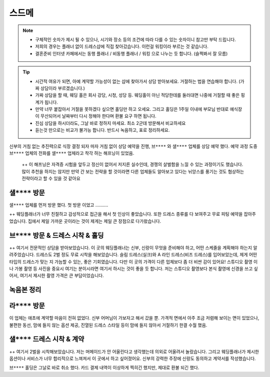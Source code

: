 스드메
==============

.. note::

   - 구체적인 숫자가 제시 될 수 있으나, 시기와 장소 등의 조건에 따라 다를 수 있는 숫자이니 참고만 부탁 드립니다.
   - 저희의 경우는 플래너 없이 드레스샵에 직접 찾아갔습니다. 이런걸 워킹이라 부르는 것 같습니다.
   - 결혼준비 인터넷 카페에서는 동행 플래너 / 비동행 플래너 / 워킹 으로 나누는 듯 합니다. (슬쩍봐서 잘 모름)


.. tip::

   - 시간적 여유가 되면, 아예 계약할 가능성이 없는 샵에 찾아가서 상담 받아보세요. 거절하는 법을 연습해야 합니다. (가짜 상담이라 부르겠습니다.)
   - 가짜 상담을 할 때, 웨딩 홀은 회사 강당, 시청, 성당 등. 웨딩홀이 아닌 적당한데를 둘러대면 나중에 거절할 때 좋은 핑계가 됩니다.
   - 만약 너무 붙잡아서 거절을 못하겠다 싶으면 홀딩만 하고 오세요. 그리고 홀딩은 1주일 이내에 부모님 반대로 예식장이 무산되어서 날짜부터 다시 정해야 한다며 환불 요구 하면 됩니다.
   - 진심 상담을 하시더라도, 그날 바로 정하지 마세요. 최소 2군데 방문해서 비교하세요
   - 듣는것 만으로는 비교가 불가능 합니다. 반드시 녹음하고, 표로 정리하세요.

신부의 거침 없는 추진력으로 식장 결정 되자 마자 거침 없이 상담 예약을 진행,
``브****`` 와 ``샐****`` 업체를 상담 예약 했다.
예약 과정 도중 ``브****`` 업체의 전화를 ``샐****`` 업체라고 착각 하는 해프닝이 있었음.

 ++ 이 해프닝은 자격증 시험을 앞두고 정신이 없어서 저지른 실수인데, 경쟁의 살벌함을 느낄 수 있는 과정이기도 했습니다. 
 많이 추천을 하지는 않지만 만약 간 보는 전략을 할 것이라면 다른 업체들도 알아보고 있다는 뉘앙스를 풍기는 것도 협상하는 전략이라고 할 수 있을 것 같아요


``샐****`` 방문
------------------------

``샐****`` 업체를 먼저 방문 했다. 첫 방문 이었고 ..........

++ 웨딩플래너가 너무 친절하고 감성적으로 접근을 해서 첫 인상이 좋았습니다.
또한 드레스 종류를 다 보여주고 무료 피팅 예약을 잡아주었습니다.
집에서 제일 가까운 곳이라는 것이 제게는 제일 큰 장점으로 다가왔습니다.

``브****`` 방문 & 드레스 시착 & 홀딩
----------------------------------------

++ 여기서 전문적인 상담을 받아보았습니다. 이 곳의 웨딩플래너는 신부, 신랑이 무엇을 준비해야 하고, 어떤 스케줄을 계획해야 하는지 알려주었습니다.
드레스도 2벌 정도 무료 시착을 해보았습니다. 슬림 드레스(실크)와 A 라인 드레스(비즈 드레스)를 입어보았는데, 제게 어떤 타입의 드레스가 맞는 지 가늠할 수 있는, 좋은 기회였습니다.
다만 이 곳의 가격이 다른 업체보다 좀 더 비싼 감이 있어요!
스튜디오 촬영 이나 가봉 촬영 등 사진을 중요시 여기는 분이시라면 여기서 하시는 것이 좋을 듯 합니다. 
저는 스튜디오 촬영보다 본식 촬영에 신경을 쓰고 싶어서, 여기서 제시한 촬영 가격은 큰 부담이었습니다.

녹음본 정리
-----------------------------------------


``라****`` 방문
-----------------------------------------

이 업체는 애초에 계약할 마음이 전혀 없었다. 신부 어머님이 가보자고 해서 갔을 뿐.
가격적 면에서 아주 조금 저렴해 보이는 면이 있었으나, 불편한 동선, 맘에 들지 않는 옵션 제공,
진열된 드레스 스타일 등이 맘에 들지 않아서 거절하기 한결 수월 했음.


``샐****`` 드레스 시착 & 계약
-----------------------------------------

++ 여기서 2벌을 시착해보았습니다.
저는 머메이드가 안 어울린다고 생각했는데 의외로 어울려서 놀랐습니다.
그리고 웨딩플래너가 제시한 옵션이나 서비스가 너무 합리적으로 느껴져서 이 곳에서 하고 싶어졌어요.
신부의 강력한 주장에 신랑도 동의하고 계약서를 작성했습니다.

``브****`` 홀딩은 그날로 바로 취소 했다.
카드 결제 내역이 이상하게 찍히긴 했지만, 제대로 환불 되긴 했다.


.. raw:: html

   <script src="https://utteranc.es/client.js"
        repo="rino0601/journal-preparing-wedding-of-rino-and-rethien"
        issue-term="pathname"
        theme="github-light"
        crossorigin="anonymous"
        async>
   </script>
